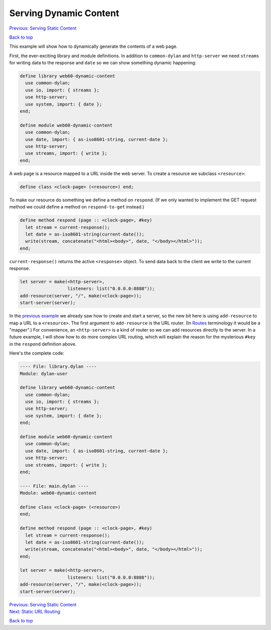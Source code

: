 Serving Dynamic Content
=======================

`Previous: Serving Static Content <static-content.html>`_

`Back to top <00-index.html>`_

This example will show how to dynamically generate the contents of a web page.

First, the ever-exciting library and module definitions.  In addition to ``common-dylan`` and ``http-server`` we need ``streams`` for writing data to the response and ``date`` so we can show something dynamic happening:

.. code-block:: dylan

    define library web60-dynamic-content
      use common-dylan;
      use io, import: { streams };
      use http-server;
      use system, import: { date };
    end;

    define module web60-dynamic-content
      use common-dylan;
      use date, import: { as-iso8601-string, current-date };
      use http-server;
      use streams, import: { write };
    end;

A web page is a resource mapped to a URL inside the web server.  To create a resource we subclass ``<resource>``:

.. code-block:: dylan

    define class <clock-page> (<resource>) end;

To make our resource do something we define a method on ``respond``.  (If we only wanted to implement the GET request method we could define a method on ``respond-to-get`` instead.)

.. code-block:: dylan

    define method respond (page :: <clock-page>, #key)
      let stream = current-response();
      let date = as-iso8601-string(current-date());
      write(stream, concatenate("<html><body>", date, "</body></html>"));
    end;

``current-response()`` returns the active ``<response>`` object.  To send data back to the client we write to the current response.

.. code-block:: dylan

    let server = make(<http-server>,
                      listeners: list("0.0.0.0:8888"));
    add-resource(server, "/", make(<clock-page>));
    start-server(server);

In the `previous example <static-content.html>`_ we already saw how to create and start a server, so the new bit here is using ``add-resource`` to map a URL to a ``<resource>``.  The first argument to ``add-resource`` is the URL router.  (In `Routes <http://routes.groovie.org>`_ terminology it would be a "mapper".)  For convenience, an ``<http-server>`` is a kind of router so we can add resources directly to the server.  In a future example, I will show how to do more complex URL routing, which will explain the reason for the mysterious ``#key`` in the ``respond`` definition above.

Here's the complete code:

.. code-block:: dylan

    ---- File: library.dylan ----
    Module: dylan-user

    define library web60-dynamic-content
      use common-dylan;
      use io, import: { streams };
      use http-server;
      use system, import: { date };
    end;

    define module web60-dynamic-content
      use common-dylan;
      use date, import: { as-iso8601-string, current-date };
      use http-server;
      use streams, import: { write };
    end;

    ---- File: main.dylan ----
    Module: web60-dynamic-content

    define class <clock-page> (<resource>)
    end;

    define method respond (page :: <clock-page>, #key)
      let stream = current-response();
      let date = as-iso8601-string(current-date());
      write(stream, concatenate("<html><body>", date, "</body></html>"));
    end;

    let server = make(<http-server>,
                      listeners: list("0.0.0.0:8888"));
    add-resource(server, "/", make(<clock-page>));
    start-server(server);


| `Previous: Serving Static Content <static-content.html>`_
| `Next: Static URL Routing <static-routing.html>`_

`Back to top <00-index.html>`_
